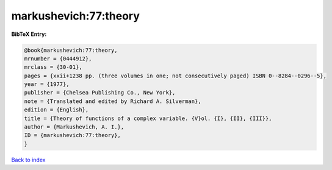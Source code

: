 markushevich:77:theory
======================

.. :cite:t:`markushevich:77:theory`

.. bibliography:: ../../All.bib

**BibTeX Entry:**

.. code-block:: bibtex

   @book{markushevich:77:theory,
   mrnumber = {0444912},
   mrclass = {30-01},
   pages = {xxii+1238 pp. (three volumes in one; not consecutively paged) ISBN 0--8284--0296--5},
   year = {1977},
   publisher = {Chelsea Publishing Co., New York},
   note = {Translated and edited by Richard A. Silverman},
   edition = {English},
   title = {Theory of functions of a complex variable. {V}ol. {I}, {II}, {III}},
   author = {Markushevich, A. I.},
   ID = {markushevich:77:theory},
   }

`Back to index <../index>`_
